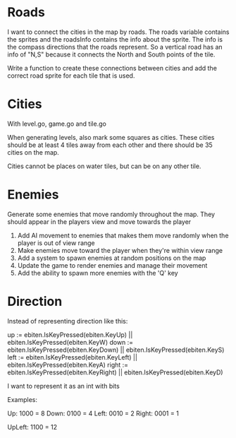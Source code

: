* Roads
I want to connect the cities in the map by roads. The roads variable contains the sprites and the roadsInfo contains the info about the sprite. The info is the compass directions that the roads represent. So a vertical road has an info of "N,S" because it connects the North and South points of the tile.

Write a function to create these connections between cities and add the correct road sprite for each tile that is used.

* Cities
With level.go, game.go and tile.go

When generating levels, also mark some squares as cities. These cities should be at least 4 tiles away from each other and there should be 35 cities on the map.

Cities cannot be places on water tiles, but can be on any other tile.
* Enemies
Generate some enemies that move randomly throughout the map. They should appear in the players view and move towards the player

1. Add AI movement to enemies that makes them move randomly when the player is out of view range
2. Make enemies move toward the player when they're within view range
3. Add a system to spawn enemies at random positions on the map
4. Update the game to render enemies and manage their movement
5. Add the ability to spawn more enemies with the 'Q' key

* Direction
Instead of representing direction like this:

	up := ebiten.IsKeyPressed(ebiten.KeyUp) || ebiten.IsKeyPressed(ebiten.KeyW)
	down := ebiten.IsKeyPressed(ebiten.KeyDown) || ebiten.IsKeyPressed(ebiten.KeyS)
	left := ebiten.IsKeyPressed(ebiten.KeyLeft) || ebiten.IsKeyPressed(ebiten.KeyA)
	right := ebiten.IsKeyPressed(ebiten.KeyRight) || ebiten.IsKeyPressed(ebiten.KeyD)


I want to represent it as an int with bits

Examples:

Up: 1000 = 8
Down: 0100 = 4
Left: 0010 = 2
Right: 0001 = 1

UpLeft: 1100 = 12
